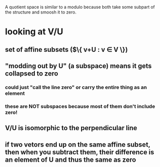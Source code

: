 #+AUTHOR: Exr0n
A quotient space is similar to a modulo because both take some subpart of the structure and smoosh it to zero.
* looking at V/U
** set of affine subsets ($\{ v+U : v \in V \})
** "modding out by U" (a subspace) means it gets collapsed to zero
*** could just "call the line zero" or carry the entire thing as an element
*** these are NOT subspaces because most of them don't include zero!
** V/U is isomorphic to the perpendicular line
** if two vetors end up on the same affine subset, then when you subtract them, their difference is an element of U and thus the same as zero

